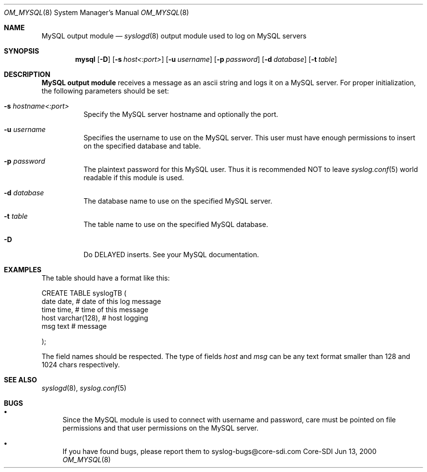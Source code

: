 .\"	$CoreSDI: om_mysql.8,v 1.14 2001/07/27 19:09:00 alejo Exp $
.\"
.\" Copyright (c) 2001
.\"	Core-SDI SA. All rights reserved.
.\"
.\" Redistribution and use in source and binary forms, with or without
.\" modification, are permitted provided that the following conditions
.\" are met:
.\" 1. Redistributions of source code must retain the above copyright
.\"    notice, this list of conditions and the following disclaimer.
.\" 2. Redistributions in binary form must reproduce the above copyright
.\"    notice, this list of conditions and the following disclaimer in the
.\"    documentation and/or other materials provided with the distribution.
.\" 3. Neither the name of Core-SDI SA nor the names of its contributors
.\"    may be used to endorse or promote products derived from this software
.\"    without specific prior written permission.
.\"
.\" THIS SOFTWARE IS PROVIDED BY THE REGENTS AND CONTRIBUTORS ``AS IS'' AND
.\" ANY EXPRESS OR IMPLIED WARRANTIES, INCLUDING, BUT NOT LIMITED TO, THE
.\" IMPLIED WARRANTIES OF MERCHANTABILITY AND FITNESS FOR A PARTICULAR PURPOSE
.\" ARE DISCLAIMED.  IN NO EVENT SHALL THE REGENTS OR CONTRIBUTORS BE LIABLE
.\" FOR ANY DIRECT, INDIRECT, INCIDENTAL, SPECIAL, EXEMPLARY, OR CONSEQUENTIAL
.\" DAMAGES (INCLUDING, BUT NOT LIMITED TO, PROCUREMENT OF SUBSTITUTE GOODS
.\" OR SERVICES; LOSS OF USE, DATA, OR PROFITS; OR BUSINESS INTERRUPTION)
.\" HOWEVER CAUSED AND ON ANY THEORY OF LIABILITY, WHETHER IN CONTRACT, STRICT
.\" LIABILITY, OR TORT (INCLUDING NEGLIGENCE OR OTHERWISE) ARISING IN ANY WAY
.\" OUT OF THE USE OF THIS SOFTWARE, EVEN IF ADVISED OF THE POSSIBILITY OF
.\" SUCH DAMAGE.
.\"
.Dd Jun 13, 2000
.Dt OM_MYSQL 8
.Os Core-SDI
.Sh NAME
.Nm MySQL output module
.Nd
.Xr syslogd 8
output module used to log on MySQL servers
.Sh SYNOPSIS
.Nm mysql
.Op Fl D
.Op Fl s Ar host<:port>
.Op Fl u Ar username
.Op Fl p Ar password
.Op Fl d Ar database
.Op Fl t Ar table
.Sh DESCRIPTION
.Nm MySQL output module 
receives a message as an ascii string and logs it on a MySQL server. For
proper initialization, the following parameters should be set:
.Bl -tag -width Ds
.It Fl s Ar hostname<:port>
Specify the MySQL server hostname and optionally the port.
.It Fl u Ar username
Specifies the username to use on the MySQL server. This user
must have enough permissions to insert on the specified database and table.
.It Fl p Ar password
The plaintext password for this MySQL user. Thus it is recommended NOT to
leave
.Xr syslog.conf 5
world readable if this module is used.
.It Fl d Ar database
The database name to use on the specified MySQL server.
.It Fl t Ar table
The table name to use on the specified MySQL database.
.It Fl D
Do DELAYED inserts. See your MySQL documentation.
.Sh EXAMPLES
The table should have a format like this:
.Pp
.Bd -literal
  CREATE TABLE syslogTB (
    date date,           # date of this log message
    time time,           # time of this message
    host varchar(128),   # host logging
    msg  text            # message
.Pp
  ); 
.Ed
.Pp
The field names should be respected. The type of fields
.Va host
and
.Va msg
can be any text format smaller than 128 and 1024 chars respectively.
.Sh SEE ALSO
.Xr syslogd 8 ,
.Xr syslog.conf 5 
.Sh BUGS
.Bl -bullet
.It
Since the MySQL module is used to connect with username and password,
care must be pointed on file permissions and that user permissions
on the MySQL server.
.It
If you have found bugs, please report them to syslog-bugs@core-sdi.com
.El
